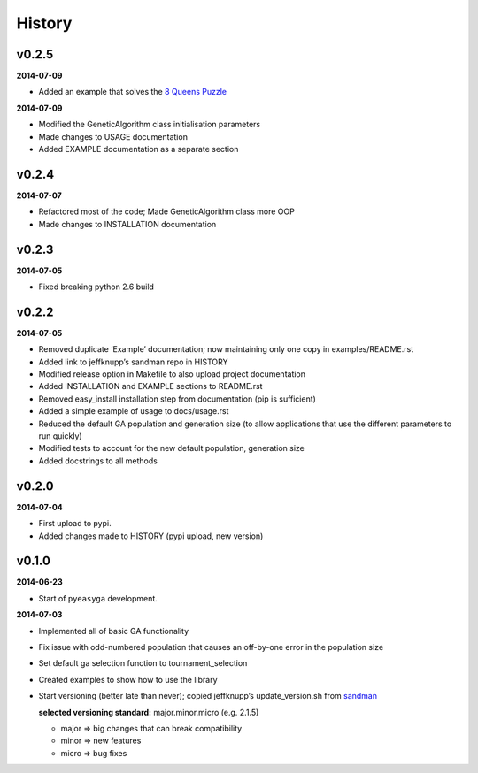 .. :changelog:

History
-------

v0.2.5
~~~~~~

**2014-07-09**

* Added an example that solves the `8 Queens Puzzle
  <http://en.wikipedia.org/wiki/Eight_queens_puzzle>`_

**2014-07-09**

* Modified the GeneticAlgorithm class initialisation parameters
* Made changes to USAGE documentation
* Added EXAMPLE documentation as a separate section

v0.2.4
~~~~~~

**2014-07-07**

* Refactored most of the code; Made GeneticAlgorithm class more OOP
* Made changes to INSTALLATION documentation

v0.2.3
~~~~~~

**2014-07-05**

* Fixed breaking python 2.6 build

v0.2.2
~~~~~~

**2014-07-05**

* Removed duplicate ‘Example’ documentation; now maintaining only one copy in 
  examples/README.rst
* Added link to jeffknupp’s sandman repo in HISTORY
* Modified release option in Makefile to also upload project documentation
* Added INSTALLATION and EXAMPLE sections to README.rst
* Removed easy_install installation step from documentation (pip is 
  sufficient)
* Added a simple example of usage to docs/usage.rst
* Reduced the default GA population and generation size (to allow applications 
  that use the different parameters to run quickly)
* Modified tests to account for the new default population, generation size
* Added docstrings to all methods

v0.2.0
~~~~~~

**2014-07-04**

* First upload to pypi.
* Added changes made to HISTORY (pypi upload, new version)

v0.1.0
~~~~~~

**2014-06-23**

* Start of ``pyeasyga`` development.

**2014-07-03**

* Implemented all of basic GA functionality
* Fix issue with odd-numbered population that causes an off-by-one error in the 
  population size
* Set default ga selection function to tournament_selection
* Created examples to show how to use the library
* Start versioning (better late than never); copied jeffknupp’s 
  update_version.sh from `sandman <https://github.com/jeffknupp/sandman/>`_
 
  **selected versioning standard:**  major.minor.micro (e.g. 2.1.5)
  
  - major => big changes that can break compatibility
  - minor => new features
  - micro => bug fixes

